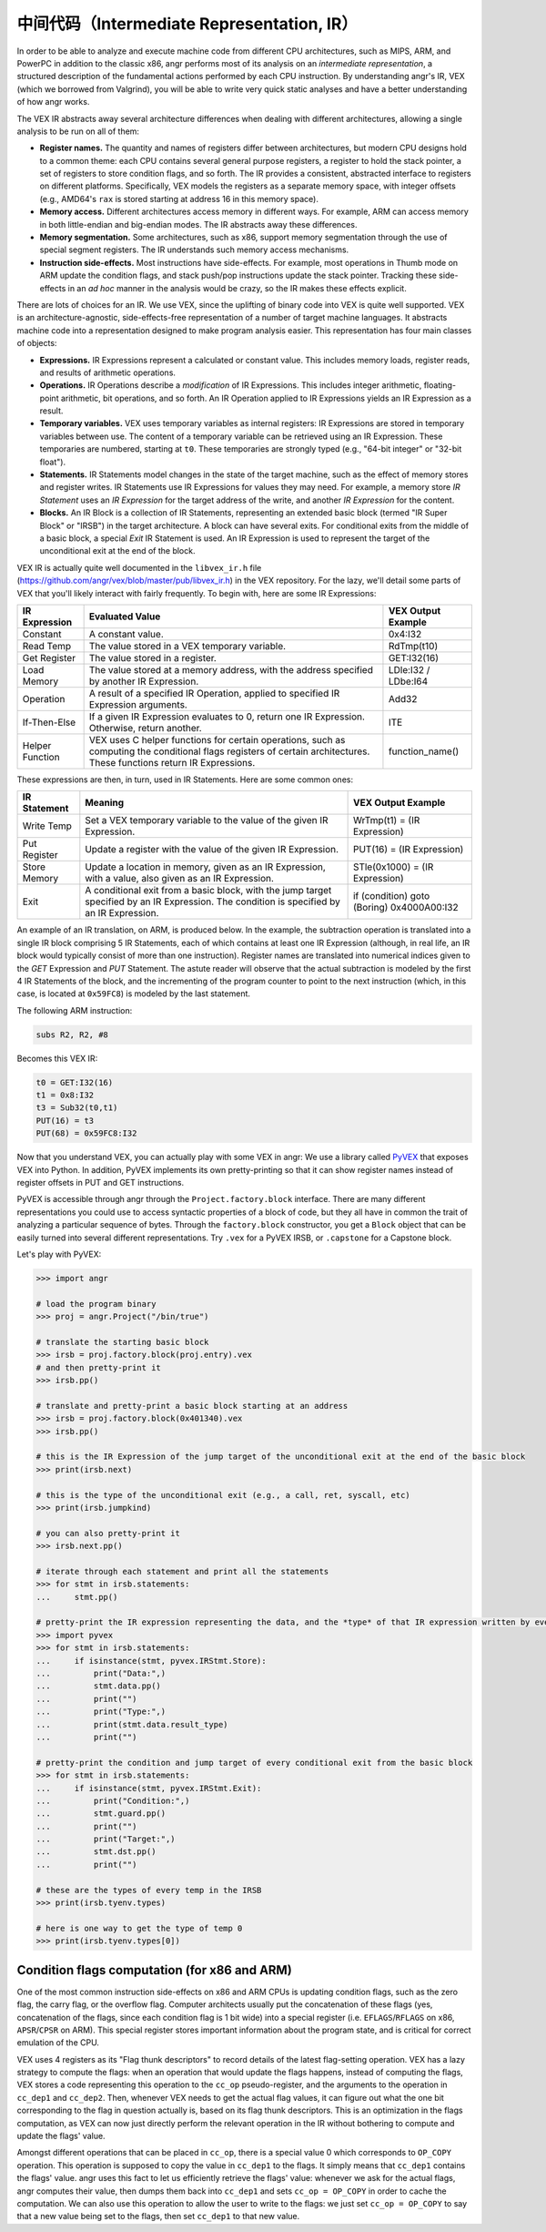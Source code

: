 中间代码（Intermediate Representation, IR）
===========================

In order to be able to analyze and execute machine code from different CPU
architectures, such as MIPS, ARM, and PowerPC in addition to the classic x86,
angr performs most of its analysis on an *intermediate representation*, a
structured description of the fundamental actions performed by each CPU
instruction. By understanding angr's IR, VEX (which we borrowed from Valgrind),
you will be able to write very quick static analyses and have a better
understanding of how angr works.

The VEX IR abstracts away several architecture differences when dealing with
different architectures, allowing a single analysis to be run on all of them:


* **Register names.** The quantity and names of registers differ between
  architectures, but modern CPU designs hold to a common theme: each CPU
  contains several general purpose registers, a register to hold the stack
  pointer, a set of registers to store condition flags, and so forth. The IR
  provides a consistent, abstracted interface to registers on different
  platforms. Specifically, VEX models the registers as a separate memory space,
  with integer offsets (e.g., AMD64's ``rax`` is stored starting at address 16
  in this memory space).
* **Memory access.** Different architectures access memory in different ways.
  For example, ARM can access memory in both little-endian and big-endian modes.
  The IR abstracts away these differences.
* **Memory segmentation.** Some architectures, such as x86, support memory
  segmentation through the use of special segment registers. The IR understands
  such memory access mechanisms.
* **Instruction side-effects.** Most instructions have side-effects. For
  example, most operations in Thumb mode on ARM update the condition flags, and
  stack push/pop instructions update the stack pointer. Tracking these
  side-effects in an *ad hoc* manner in the analysis would be crazy, so the IR
  makes these effects explicit.

There are lots of choices for an IR. We use VEX, since the uplifting of binary
code into VEX is quite well supported. VEX is an architecture-agnostic,
side-effects-free representation of a number of target machine languages. It
abstracts machine code into a representation designed to make program analysis
easier. This representation has four main classes of objects:


* **Expressions.** IR Expressions represent a calculated or constant value. This
  includes memory loads, register reads, and results of arithmetic operations.
* **Operations.** IR Operations describe a *modification* of IR Expressions.
  This includes integer arithmetic, floating-point arithmetic, bit operations,
  and so forth. An IR Operation applied to IR Expressions yields an IR
  Expression as a result.
* **Temporary variables.** VEX uses temporary variables as internal registers:
  IR Expressions are stored in temporary variables between use. The content of a
  temporary variable can be retrieved using an IR Expression. These temporaries
  are numbered, starting at ``t0``. These temporaries are strongly typed (e.g.,
  "64-bit integer" or "32-bit float").
* **Statements.** IR Statements model changes in the state of the target
  machine, such as the effect of memory stores and register writes. IR
  Statements use IR Expressions for values they may need. For example, a memory
  store *IR Statement* uses an *IR Expression* for the target address of the
  write, and another *IR Expression* for the content.
* **Blocks.** An IR Block is a collection of IR Statements, representing an
  extended basic block (termed "IR Super Block" or "IRSB") in the target
  architecture. A block can have several exits. For conditional exits from the
  middle of a basic block, a special *Exit* IR Statement is used. An IR
  Expression is used to represent the target of the unconditional exit at the
  end of the block.

VEX IR is actually quite well documented in the ``libvex_ir.h`` file
(https://github.com/angr/vex/blob/master/pub/libvex_ir.h) in the VEX repository.
For the lazy, we'll detail some parts of VEX that you'll likely interact with
fairly frequently. To begin with, here are some IR Expressions:

.. list-table::
   :header-rows: 1

   * - IR Expression
     - Evaluated Value
     - VEX Output Example
   * - Constant
     - A constant value.
     - 0x4:I32
   * - Read Temp
     - The value stored in a VEX temporary variable.
     - RdTmp(t10)
   * - Get Register
     - The value stored in a register.
     - GET:I32(16)
   * - Load Memory
     - The value stored at a memory address, with the address specified by
       another IR Expression.
     - LDle:I32 / LDbe:I64
   * - Operation
     - A result of a specified IR Operation, applied to specified IR Expression
       arguments.
     - Add32
   * - If-Then-Else
     - If a given IR Expression evaluates to 0, return one IR Expression.
       Otherwise, return another.
     - ITE
   * - Helper Function
     - VEX uses C helper functions for certain operations, such as computing the
       conditional flags registers of certain architectures. These functions
       return IR Expressions.
     - function_name()


These expressions are then, in turn, used in IR Statements. Here are some common ones:

.. list-table::
   :header-rows: 1

   * - IR Statement
     - Meaning
     - VEX Output Example
   * - Write Temp
     - Set a VEX temporary variable to the value of the given IR Expression.
     - WrTmp(t1) = (IR Expression)
   * - Put Register
     - Update a register with the value of the given IR Expression.
     - PUT(16) = (IR Expression)
   * - Store Memory
     - Update a location in memory, given as an IR Expression, with a value,
       also given as an IR Expression.
     - STle(0x1000) = (IR Expression)
   * - Exit
     - A conditional exit from a basic block, with the jump target specified by
       an IR Expression. The condition is specified by an IR Expression.
     - if (condition) goto (Boring) 0x4000A00:I32


An example of an IR translation, on ARM, is produced below. In the example, the
subtraction operation is translated into a single IR block comprising 5 IR
Statements, each of which contains at least one IR Expression (although, in real
life, an IR block would typically consist of more than one instruction).
Register names are translated into numerical indices given to the *GET*
Expression and *PUT* Statement. The astute reader will observe that the actual
subtraction is modeled by the first 4 IR Statements of the block, and the
incrementing of the program counter to point to the next instruction (which, in
this case, is located at ``0x59FC8``) is modeled by the last statement.

The following ARM instruction:

.. code-block::

   subs R2, R2, #8


Becomes this VEX IR:

.. code-block::

   t0 = GET:I32(16)
   t1 = 0x8:I32
   t3 = Sub32(t0,t1)
   PUT(16) = t3
   PUT(68) = 0x59FC8:I32


Now that you understand VEX, you can actually play with some VEX in angr: We use
a library called `PyVEX <https://github.com/angr/pyvex>`_ that exposes VEX into
Python. In addition, PyVEX implements its own pretty-printing so that it can
show register names instead of register offsets in PUT and GET instructions.

PyVEX is accessible through angr through the ``Project.factory.block``
interface. There are many different representations you could use to access
syntactic properties of a block of code, but they all have in common the trait
of analyzing a particular sequence of bytes. Through the ``factory.block``
constructor, you get a ``Block`` object that can be easily turned into several
different representations. Try ``.vex`` for a PyVEX IRSB, or ``.capstone`` for a
Capstone block.

Let's play with PyVEX:

.. code-block:: python

   >>> import angr

   # load the program binary
   >>> proj = angr.Project("/bin/true")

   # translate the starting basic block
   >>> irsb = proj.factory.block(proj.entry).vex
   # and then pretty-print it
   >>> irsb.pp()

   # translate and pretty-print a basic block starting at an address
   >>> irsb = proj.factory.block(0x401340).vex
   >>> irsb.pp()

   # this is the IR Expression of the jump target of the unconditional exit at the end of the basic block
   >>> print(irsb.next)

   # this is the type of the unconditional exit (e.g., a call, ret, syscall, etc)
   >>> print(irsb.jumpkind)

   # you can also pretty-print it
   >>> irsb.next.pp()

   # iterate through each statement and print all the statements
   >>> for stmt in irsb.statements:
   ...     stmt.pp()

   # pretty-print the IR expression representing the data, and the *type* of that IR expression written by every store statement
   >>> import pyvex
   >>> for stmt in irsb.statements:
   ...     if isinstance(stmt, pyvex.IRStmt.Store):
   ...         print("Data:",)
   ...         stmt.data.pp()
   ...         print("")
   ...         print("Type:",)
   ...         print(stmt.data.result_type)
   ...         print("")

   # pretty-print the condition and jump target of every conditional exit from the basic block
   >>> for stmt in irsb.statements:
   ...     if isinstance(stmt, pyvex.IRStmt.Exit):
   ...         print("Condition:",)
   ...         stmt.guard.pp()
   ...         print("")
   ...         print("Target:",)
   ...         stmt.dst.pp()
   ...         print("")

   # these are the types of every temp in the IRSB
   >>> print(irsb.tyenv.types)

   # here is one way to get the type of temp 0
   >>> print(irsb.tyenv.types[0])

Condition flags computation (for x86 and ARM)
---------------------------------------------

One of the most common instruction side-effects on x86 and ARM CPUs is updating
condition flags, such as the zero flag, the carry flag, or the overflow flag.
Computer architects usually put the concatenation of these flags (yes,
concatenation of the flags, since each condition flag is 1 bit wide) into a
special register (i.e. ``EFLAGS``/``RFLAGS`` on x86, ``APSR``/``CPSR`` on ARM).
This special register stores important information about the program state, and
is critical for correct emulation of the CPU.

VEX uses 4 registers as its "Flag thunk descriptors" to record details of the
latest flag-setting operation. VEX has a lazy strategy to compute the flags:
when an operation that would update the flags happens, instead of computing the
flags, VEX stores a code representing this operation to the ``cc_op``
pseudo-register, and the arguments to the operation in ``cc_dep1`` and
``cc_dep2``. Then, whenever VEX needs to get the actual flag values, it can
figure out what the one bit corresponding to the flag in question actually is,
based on its flag thunk descriptors. This is an optimization in the flags
computation, as VEX can now just directly perform the relevant operation in the
IR without bothering to compute and update the flags' value.

Amongst different operations that can be placed in ``cc_op``, there is a special
value 0 which corresponds to ``OP_COPY`` operation. This operation is supposed
to copy the value in ``cc_dep1`` to the flags. It simply means that ``cc_dep1``
contains the flags' value. angr uses this fact to let us efficiently retrieve
the flags' value: whenever we ask for the actual flags, angr computes their
value, then dumps them back into ``cc_dep1`` and sets ``cc_op = OP_COPY`` in
order to cache the computation. We can also use this operation to allow the user
to write to the flags: we just set ``cc_op = OP_COPY`` to say that a new value
being set to the flags, then set ``cc_dep1`` to that new value.
